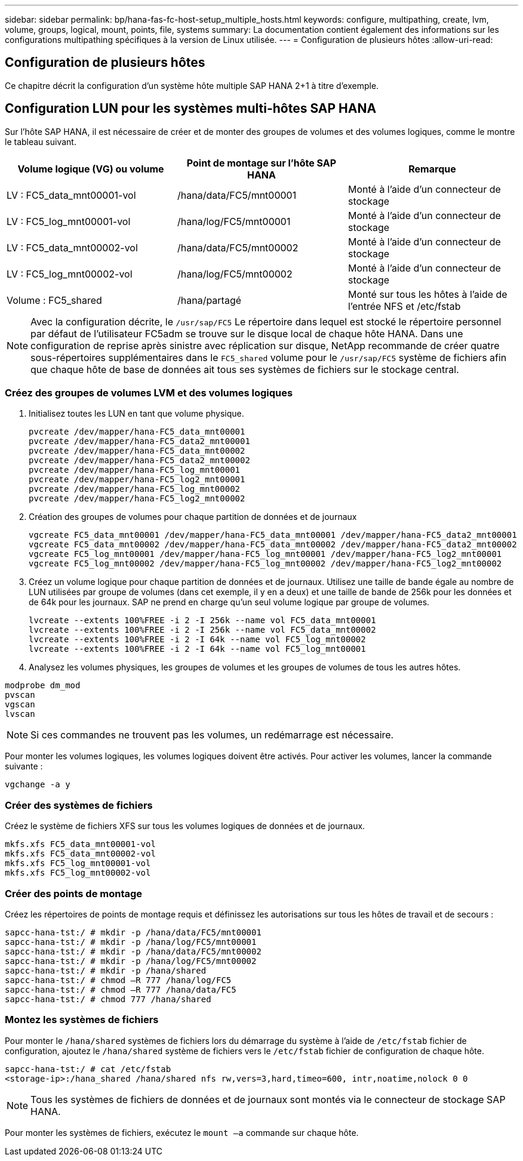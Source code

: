 ---
sidebar: sidebar 
permalink: bp/hana-fas-fc-host-setup_multiple_hosts.html 
keywords: configure, multipathing, create, lvm, volume, groups, logical, mount, points, file, systems 
summary: La documentation contient également des informations sur les configurations multipathing spécifiques à la version de Linux utilisée. 
---
= Configuration de plusieurs hôtes
:allow-uri-read: 




== Configuration de plusieurs hôtes

[role="lead"]
Ce chapitre décrit la configuration d'un système hôte multiple SAP HANA 2+1 à titre d'exemple.



== Configuration LUN pour les systèmes multi-hôtes SAP HANA

Sur l'hôte SAP HANA, il est nécessaire de créer et de monter des groupes de volumes et des volumes logiques, comme le montre le tableau suivant.

|===
| Volume logique (VG) ou volume | Point de montage sur l'hôte SAP HANA | Remarque 


| LV : FC5_data_mnt00001-vol | /hana/data/FC5/mnt00001 | Monté à l'aide d'un connecteur de stockage 


| LV : FC5_log_mnt00001-vol | /hana/log/FC5/mnt00001 | Monté à l'aide d'un connecteur de stockage 


| LV : FC5_data_mnt00002-vol | /hana/data/FC5/mnt00002 | Monté à l'aide d'un connecteur de stockage 


| LV : FC5_log_mnt00002-vol | /hana/log/FC5/mnt00002 | Monté à l'aide d'un connecteur de stockage 


| Volume : FC5_shared | /hana/partagé | Monté sur tous les hôtes à l'aide de l'entrée NFS et /etc/fstab 
|===

NOTE: Avec la configuration décrite, le `/usr/sap/FC5` Le répertoire dans lequel est stocké le répertoire personnel par défaut de l'utilisateur FC5adm se trouve sur le disque local de chaque hôte HANA.  Dans une configuration de reprise après sinistre avec réplication sur disque, NetApp recommande de créer quatre sous-répertoires supplémentaires dans le `FC5_shared` volume pour le `/usr/sap/FC5` système de fichiers afin que chaque hôte de base de données ait tous ses systèmes de fichiers sur le stockage central.



=== Créez des groupes de volumes LVM et des volumes logiques

. Initialisez toutes les LUN en tant que volume physique.
+
....
pvcreate /dev/mapper/hana-FC5_data_mnt00001
pvcreate /dev/mapper/hana-FC5_data2_mnt00001
pvcreate /dev/mapper/hana-FC5_data_mnt00002
pvcreate /dev/mapper/hana-FC5_data2_mnt00002
pvcreate /dev/mapper/hana-FC5_log_mnt00001
pvcreate /dev/mapper/hana-FC5_log2_mnt00001
pvcreate /dev/mapper/hana-FC5_log_mnt00002
pvcreate /dev/mapper/hana-FC5_log2_mnt00002
....
. Création des groupes de volumes pour chaque partition de données et de journaux
+
....
vgcreate FC5_data_mnt00001 /dev/mapper/hana-FC5_data_mnt00001 /dev/mapper/hana-FC5_data2_mnt00001
vgcreate FC5_data_mnt00002 /dev/mapper/hana-FC5_data_mnt00002 /dev/mapper/hana-FC5_data2_mnt00002
vgcreate FC5_log_mnt00001 /dev/mapper/hana-FC5_log_mnt00001 /dev/mapper/hana-FC5_log2_mnt00001
vgcreate FC5_log_mnt00002 /dev/mapper/hana-FC5_log_mnt00002 /dev/mapper/hana-FC5_log2_mnt00002
....
. Créez un volume logique pour chaque partition de données et de journaux. Utilisez une taille de bande égale au nombre de LUN utilisées par groupe de volumes (dans cet exemple, il y en a deux) et une taille de bande de 256k pour les données et de 64k pour les journaux. SAP ne prend en charge qu'un seul volume logique par groupe de volumes.
+
....
lvcreate --extents 100%FREE -i 2 -I 256k --name vol FC5_data_mnt00001
lvcreate --extents 100%FREE -i 2 -I 256k --name vol FC5_data_mnt00002
lvcreate --extents 100%FREE -i 2 -I 64k --name vol FC5_log_mnt00002
lvcreate --extents 100%FREE -i 2 -I 64k --name vol FC5_log_mnt00001
....
. Analysez les volumes physiques, les groupes de volumes et les groupes de volumes de tous les autres hôtes.


....
modprobe dm_mod
pvscan
vgscan
lvscan
....

NOTE: Si ces commandes ne trouvent pas les volumes, un redémarrage est nécessaire.

Pour monter les volumes logiques, les volumes logiques doivent être activés. Pour activer les volumes, lancer la commande suivante :

....
vgchange -a y
....


=== Créer des systèmes de fichiers

Créez le système de fichiers XFS sur tous les volumes logiques de données et de journaux.

....
mkfs.xfs FC5_data_mnt00001-vol
mkfs.xfs FC5_data_mnt00002-vol
mkfs.xfs FC5_log_mnt00001-vol
mkfs.xfs FC5_log_mnt00002-vol
....


=== Créer des points de montage

Créez les répertoires de points de montage requis et définissez les autorisations sur tous les hôtes de travail et de secours :

....
sapcc-hana-tst:/ # mkdir -p /hana/data/FC5/mnt00001
sapcc-hana-tst:/ # mkdir -p /hana/log/FC5/mnt00001
sapcc-hana-tst:/ # mkdir -p /hana/data/FC5/mnt00002
sapcc-hana-tst:/ # mkdir -p /hana/log/FC5/mnt00002
sapcc-hana-tst:/ # mkdir -p /hana/shared
sapcc-hana-tst:/ # chmod –R 777 /hana/log/FC5
sapcc-hana-tst:/ # chmod –R 777 /hana/data/FC5
sapcc-hana-tst:/ # chmod 777 /hana/shared
....


=== Montez les systèmes de fichiers

Pour monter le  `/hana/shared` systèmes de fichiers lors du démarrage du système à l'aide de  `/etc/fstab` fichier de configuration, ajoutez le  `/hana/shared` système de fichiers vers le  `/etc/fstab` fichier de configuration de chaque hôte.

....
sapcc-hana-tst:/ # cat /etc/fstab
<storage-ip>:/hana_shared /hana/shared nfs rw,vers=3,hard,timeo=600, intr,noatime,nolock 0 0
....

NOTE: Tous les systèmes de fichiers de données et de journaux sont montés via le connecteur de stockage SAP HANA.

Pour monter les systèmes de fichiers, exécutez le `mount –a` commande sur chaque hôte.
